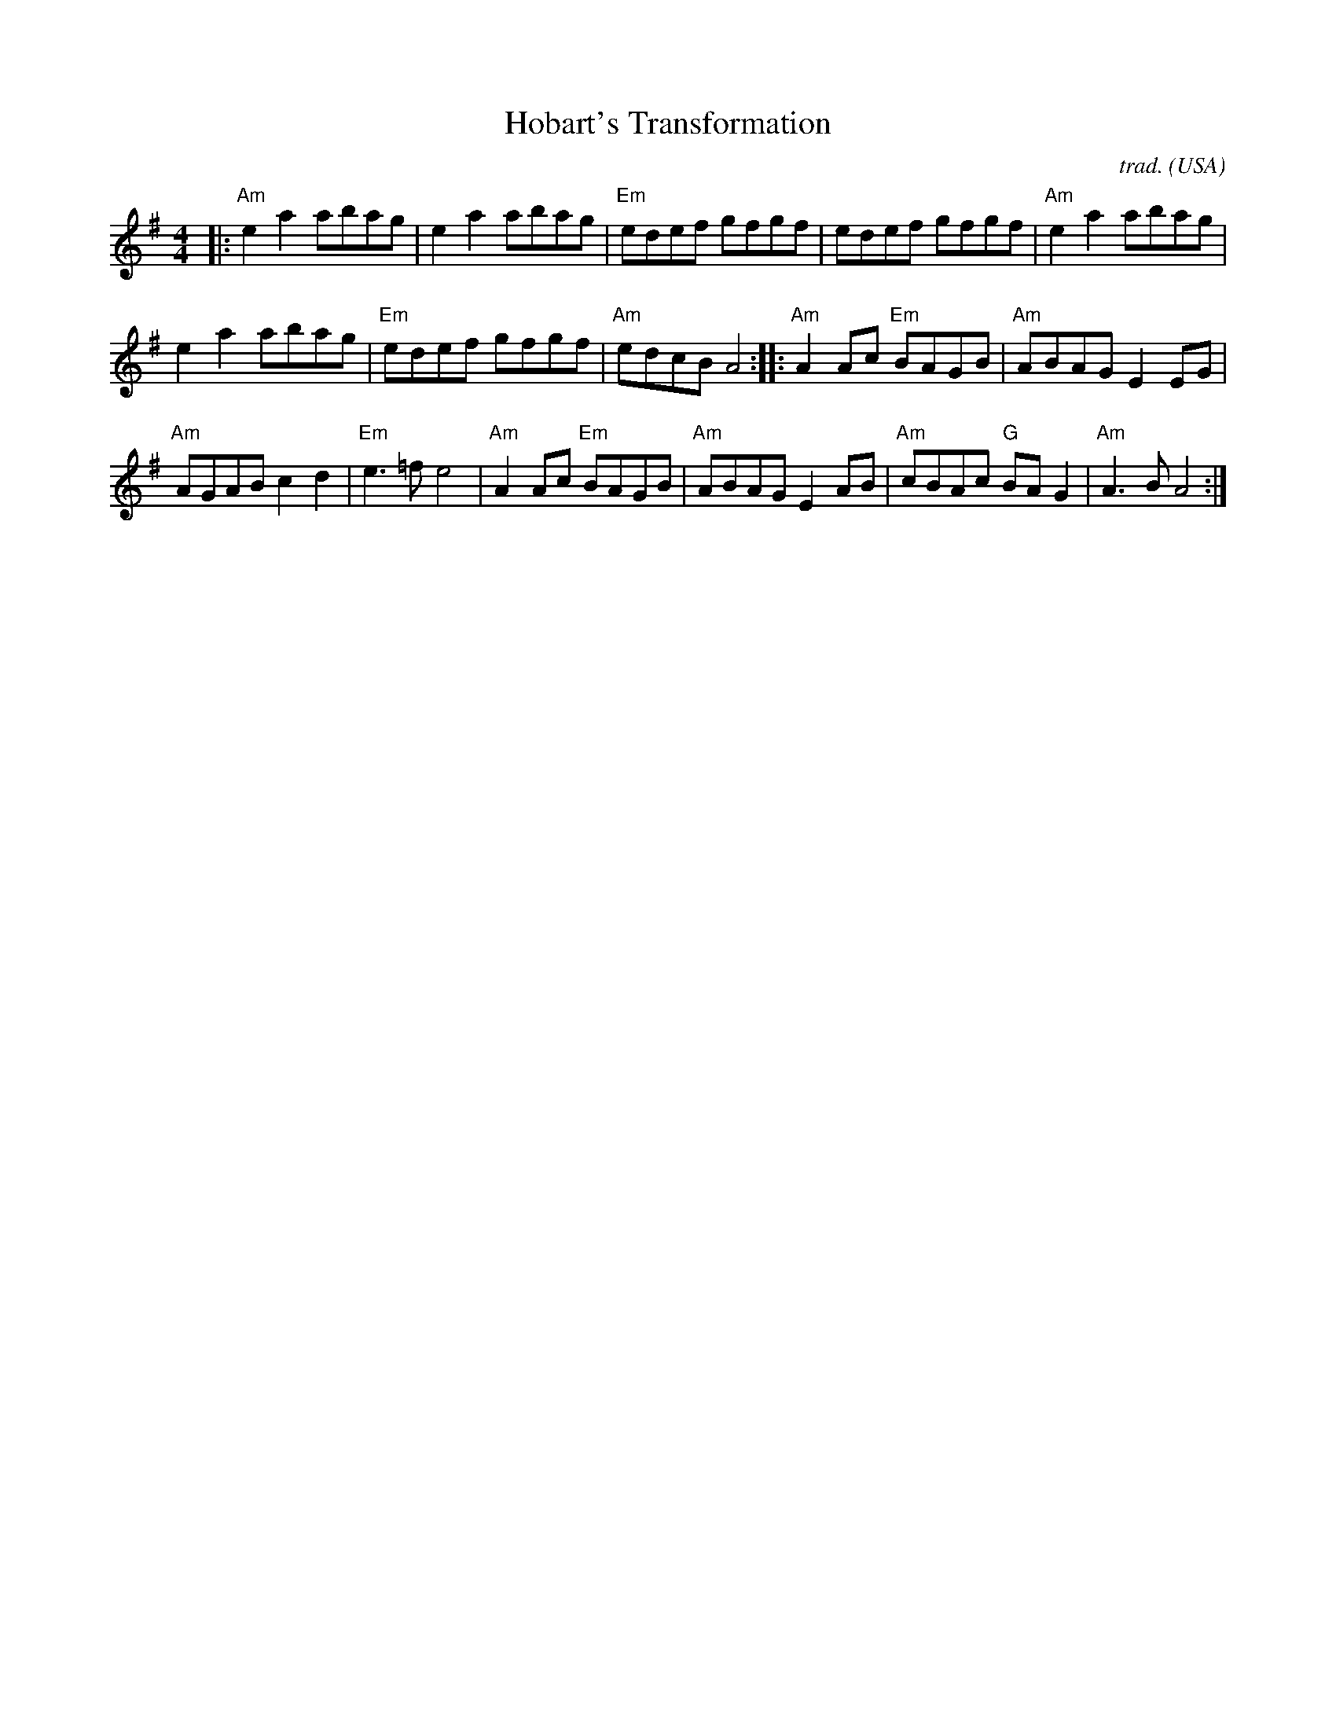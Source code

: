 X: 1
T: Hobart's Transformation
C: trad.
R: reel
N: Hobart (B.1775) was early American Bishop
S: 2011 NEFFA tune-set handout
O: USA
M: 4/4
L: 1/8
K: Em
|:\
"Am"e2a2 abag | e2a2 abag | "Em"edef gfgf | edef gfgf | "Am"e2a2 abag |
e2a2 abag | "Em"edef gfgf | "Am"edcB A4 :: "Am"A2Ac "Em"BAGB | "Am"ABAG E2EG |
"Am"AGAB c2d2 | "Em"e3=f e4 | "Am"A2Ac "Em"BAGB | "Am"ABAG E2AB | "Am"cBAc "G"BAG2 | "Am"A3B A4 :|
